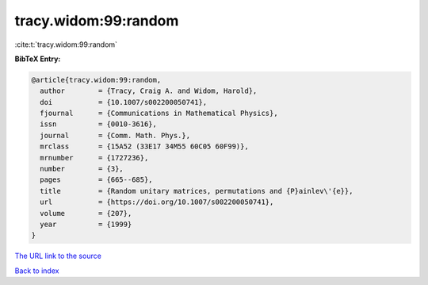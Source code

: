 tracy.widom:99:random
=====================

:cite:t:`tracy.widom:99:random`

**BibTeX Entry:**

.. code-block:: bibtex

   @article{tracy.widom:99:random,
     author        = {Tracy, Craig A. and Widom, Harold},
     doi           = {10.1007/s002200050741},
     fjournal      = {Communications in Mathematical Physics},
     issn          = {0010-3616},
     journal       = {Comm. Math. Phys.},
     mrclass       = {15A52 (33E17 34M55 60C05 60F99)},
     mrnumber      = {1727236},
     number        = {3},
     pages         = {665--685},
     title         = {Random unitary matrices, permutations and {P}ainlev\'{e}},
     url           = {https://doi.org/10.1007/s002200050741},
     volume        = {207},
     year          = {1999}
   }
`The URL link to the source <https://doi.org/10.1007/s002200050741>`_


`Back to index <../By-Cite-Keys.html>`_
